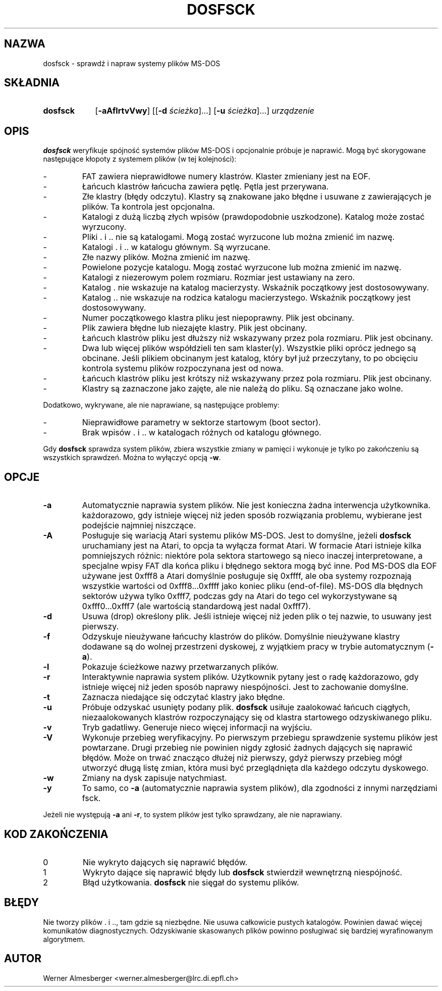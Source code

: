 .\" {PTM/WK/2000-II}
.TH DOSFSCK 8 "31 grudnia 1997" "Linux" "Polecenia konserwacji"
.SH NAZWA
dosfsck \- sprawdź i napraw systemy plików MS-DOS
.SH SKŁADNIA
.TP 9
.B dosfsck
.RB [ \-aAflrtvVwy ]
.RB [[ \-d
.IR ścieżka ]...]
.RB [ \-u
.IR ścieżka ]...]
.I urządzenie
.SH OPIS
.B dosfsck
weryfikuje spójność systemów plików MS-DOS i opcjonalnie próbuje je naprawić.
Mogą być skorygowane następujące kłopoty z systemem plików (w tej kolejności):
.IP \-
FAT zawiera nieprawidłowe numery klastrów. Klaster zmieniany jest na EOF.
.PD 0
.IP \-
Łańcuch klastrów łańcucha zawiera pętlę. Pętla jest przerywana.
.IP \-
Złe klastry (błędy odczytu). Klastry są znakowane jako błędne i usuwane
z zawierających je plików. Ta kontrola jest opcjonalna.
.IP \-
Katalogi z dużą liczbą złych wpisów (prawdopodobnie uszkodzone).
Katalog może zostać wyrzucony.
.IP \-
Pliki . i .. nie są katalogami. Mogą zostać wyrzucone lub można zmienić
im nazwę.
.IP \-
Katalogi . i .. w katalogu głównym. Są wyrzucane.
.IP \-
Złe nazwy plików. Można zmienić im nazwę.
.IP \-
Powielone pozycje katalogu. Mogą zostać wyrzucone lub można zmienić im nazwę.
.IP \-
Katalogi z niezerowym polem rozmiaru. Rozmiar jest ustawiany na zero.
.IP \-
Katalog . nie wskazuje na katalog macierzysty. Wskaźnik początkowy jest
dostosowywany.
.IP \-
Katalog .. nie wskazuje na rodzica katalogu macierzystego. Wskaźnik początkowy
jest dostosowywany.
.IP \-
Numer początkowego klastra pliku jest niepoprawny. Plik jest obcinany.
.IP \-
Plik zawiera błędne lub niezajęte klastry. Plik jest obcinany.
.IP \-
Łańcuch klastrów pliku jest dłuższy niż wskazywany przez pola rozmiaru.
Plik jest obcinany.
.IP \-
Dwa lub więcej plików współdzieli ten sam klaster(y). Wszystkie pliki oprócz
jednego są obcinane. Jeśli plikiem obcinanym jest katalog, który był już
przeczytany, to po obcięciu kontrola systemu plików rozpoczynana jest od nowa.
.IP \-
Łańcuch klastrów pliku jest krótszy niż wskazywany przez pola rozmiaru.
Plik jest obcinany.
.IP \-
Klastry są zaznaczone jako zajęte, ale nie należą do pliku. Są oznaczane jako
wolne.
.PD
.LP
Dodatkowo, wykrywane, ale nie naprawiane, są następujące problemy:
.IP \-
Nieprawidłowe parametry w sektorze startowym (boot sector).
.PD 0
.IP \-
Brak wpisów . i .. w katalogach różnych od katalogu głównego.
.PD
.LP
Gdy \fBdosfsck\fP sprawdza system plików, zbiera wszystkie zmiany w pamięci
i wykonuje je tylko po zakończeniu są wszystkich sprawdzeń. Można to wyłączyć
opcją \fB\-w\fP.
.SH OPCJE
.IP \fB\-a\fP
Automatycznie naprawia system plików. Nie jest konieczna żadna interwencja
użytkownika. każdorazowo, gdy istnieje więcej niż jeden sposób rozwiązania
problemu, wybierane jest podejście najmniej niszczące.
.IP \fB\-A\fP
Posługuje się wariacją Atari systemu plików MS-DOS. Jest to domyślne, jeżeli
\fBdosfsck\fP uruchamiany jest na Atari, to opcja ta wyłącza format Atari.
W formacie Atari istnieje kilka pomniejszych różnic: niektóre pola sektora
startowego są nieco inaczej interpretowane, a specjalne wpisy FAT dla
końca pliku i błędnego sektora mogą być inne. Pod MS-DOS dla EOF używane jest
0xfff8 a Atari domyślnie posługuje się 0xffff, ale oba systemy rozpoznają
wszystkie wartości od 0xfff8...0xffff jako koniec pliku (end-of-file).
MS-DOS dla błędnych sektorów używa tylko 0xfff7, podczas gdy na Atari do tego
cel wykorzystywane są 0xfff0...0xfff7 (ale wartością standardową jest nadal
0xfff7).
.IP \fB\-d\fP
Usuwa (drop) określony plik. Jeśli istnieje więcej niż jeden plik o tej nazwie,
to usuwany jest pierwszy.
.IP \fB\-f\fP
Odzyskuje nieużywane łańcuchy klastrów do plików. Domyślnie nieużywane
klastry dodawane są do wolnej przestrzeni dyskowej, z wyjątkiem pracy w trybie
automatycznym (\fB-a\fP).
.IP \fB\-l\fP
Pokazuje ścieżkowe nazwy przetwarzanych plików.
.IP \fB\-r\fP
Interaktywnie naprawia system plików. Użytkownik pytany jest o radę każdorazowo,
gdy istnieje więcej niż jeden sposób naprawy niespójności. Jest to zachowanie
domyślne.
.IP \fB\-t\fP
Zaznacza niedające się odczytać klastry jako błędne.
.IP \fB-u\fP
Próbuje odzyskać usunięty podany plik. \fBdosfsck\fP usiłuje zaalokować
łańcuch ciągłych, niezaalokowanych klastrów rozpoczynający się od klastra
startowego odzyskiwanego pliku.
.IP \fB\-v\fP
Tryb gadatliwy. Generuje nieco więcej informacji na wyjściu.
.IP \fB\-V\fP
Wykonuje przebieg weryfikacyjny. Po pierwszym przebiegu sprawdzenie systemu
plików jest powtarzane. Drugi przebieg nie powinien nigdy zgłosić żadnych
dających się naprawić błędów. Może on trwać znacząco dłużej niż pierwszy,
gdyż pierwszy przebieg mógł utworzyć długą listę zmian, która musi być
przeglądnięta dla każdego odczytu dyskowego.
.IP \fB\-w\fP
Zmiany na dysk zapisuje natychmiast.
.IP \fB\-y\fP
To samo, co \fB\-a\fP (automatycznie naprawia system plików), dla zgodności
z innymi narzędziami fsck.
.LP
Jeżeli nie występują \fB\-a\fP ani \fB\-r\fP, to system plików jest tylko
sprawdzany, ale nie naprawiany.
.SH "KOD ZAKOŃCZENIA"
.IP 0
Nie wykryto dających się naprawić błędów.
.IP 1
Wykryto dające się naprawić błędy lub \fBdosfsck\fP stwierdził wewnętrzną
niespójność.
.IP 2
Błąd użytkowania. \fBdosfsck\fP nie sięgał do systemu plików.
.SH BŁĘDY
Nie tworzy plików . i .., tam gdzie są niezbędne. Nie usuwa całkowicie
pustych katalogów. Powinien dawać więcej komunikatów diagnostycznych.
Odzyskiwanie skasowanych plików powinno posługiwać się bardziej wyrafinowanym
algorytmem.
.\".SH "ZOBACZ TAKŻE"
.\"fs(5)
.SH AUTOR
Werner Almesberger <werner.almesberger@lrc.di.epfl.ch>
